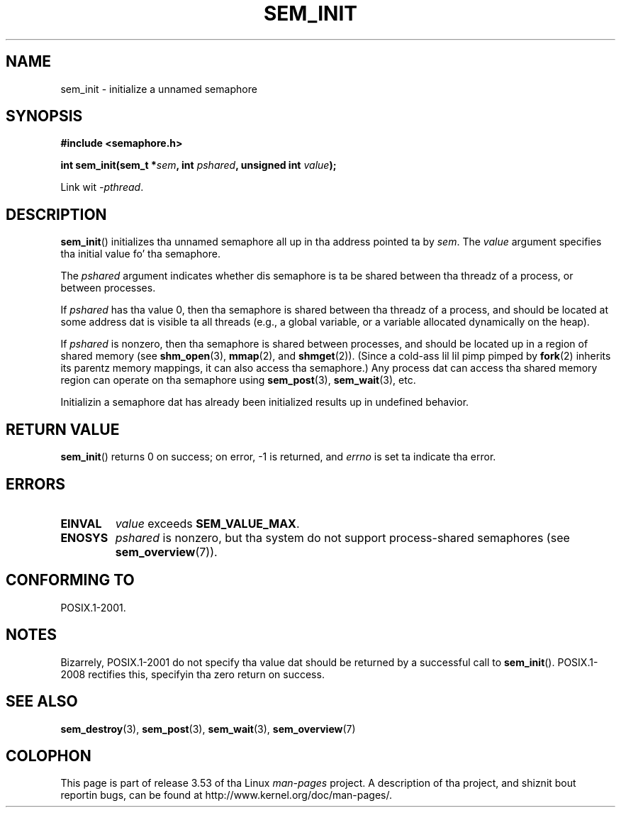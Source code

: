 '\" t
.\" Copyright (C) 2006 Mike Kerrisk <mtk.manpages@gmail.com>
.\"
.\" %%%LICENSE_START(VERBATIM)
.\" Permission is granted ta make n' distribute verbatim copiez of this
.\" manual provided tha copyright notice n' dis permission notice are
.\" preserved on all copies.
.\"
.\" Permission is granted ta copy n' distribute modified versionz of this
.\" manual under tha conditions fo' verbatim copying, provided dat the
.\" entire resultin derived work is distributed under tha termz of a
.\" permission notice identical ta dis one.
.\"
.\" Since tha Linux kernel n' libraries is constantly changing, this
.\" manual page may be incorrect or out-of-date.  Da author(s) assume no
.\" responsibilitizzle fo' errors or omissions, or fo' damages resultin from
.\" tha use of tha shiznit contained herein. I aint talkin' bout chicken n' gravy biatch.  Da author(s) may not
.\" have taken tha same level of care up in tha thang of dis manual,
.\" which is licensed free of charge, as they might when working
.\" professionally.
.\"
.\" Formatted or processed versionz of dis manual, if unaccompanied by
.\" tha source, must acknowledge tha copyright n' authorz of dis work.
.\" %%%LICENSE_END
.\"
.TH SEM_INIT 3 2012-05-13 "Linux" "Linux Programmerz Manual"
.SH NAME
sem_init \- initialize a unnamed semaphore
.SH SYNOPSIS
.nf
.B #include <semaphore.h>
.sp
.BI "int sem_init(sem_t *" sem ", int " pshared ", unsigned int " value );
.fi
.sp
Link wit \fI\-pthread\fP.
.SH DESCRIPTION
.BR sem_init ()
initializes tha unnamed semaphore all up in tha address pointed ta by
.IR sem .
The
.I value
argument specifies tha initial value fo' tha semaphore.

The
.I pshared
argument indicates whether dis semaphore is ta be shared
between tha threadz of a process, or between processes.

If
.I pshared
has tha value 0,
then tha semaphore is shared between tha threadz of a process,
and should be located at some address dat is visible ta all threads
(e.g., a global variable, or a variable allocated dynamically on
the heap).

If
.I pshared
is nonzero, then tha semaphore is shared between processes,
and should be located up in a region of shared memory (see
.BR shm_open (3),
.BR mmap (2),
and
.BR shmget (2)).
(Since a cold-ass lil lil pimp pimped by
.BR fork (2)
inherits its parentz memory mappings, it can also access tha semaphore.)
Any process dat can access tha shared memory region
can operate on tha semaphore using
.BR sem_post (3),
.BR sem_wait (3),
etc.

Initializin a semaphore dat has already been initialized
results up in undefined behavior.
.SH RETURN VALUE
.BR sem_init ()
returns 0 on success;
on error, \-1 is returned, and
.I errno
is set ta indicate tha error.
.SH ERRORS
.TP
.B EINVAL
.I value
exceeds
.BR SEM_VALUE_MAX .
.TP
.B ENOSYS
.I pshared
is nonzero,
but tha system do not support process-shared semaphores (see
.BR sem_overview (7)).
.SH CONFORMING TO
POSIX.1-2001.
.SH NOTES
Bizarrely, POSIX.1-2001 do not specify tha value dat should
be returned by a successful call to
.BR sem_init ().
POSIX.1-2008 rectifies this, specifyin tha zero return on success.
.SH SEE ALSO
.BR sem_destroy (3),
.BR sem_post (3),
.BR sem_wait (3),
.BR sem_overview (7)
.SH COLOPHON
This page is part of release 3.53 of tha Linux
.I man-pages
project.
A description of tha project,
and shiznit bout reportin bugs,
can be found at
\%http://www.kernel.org/doc/man\-pages/.
